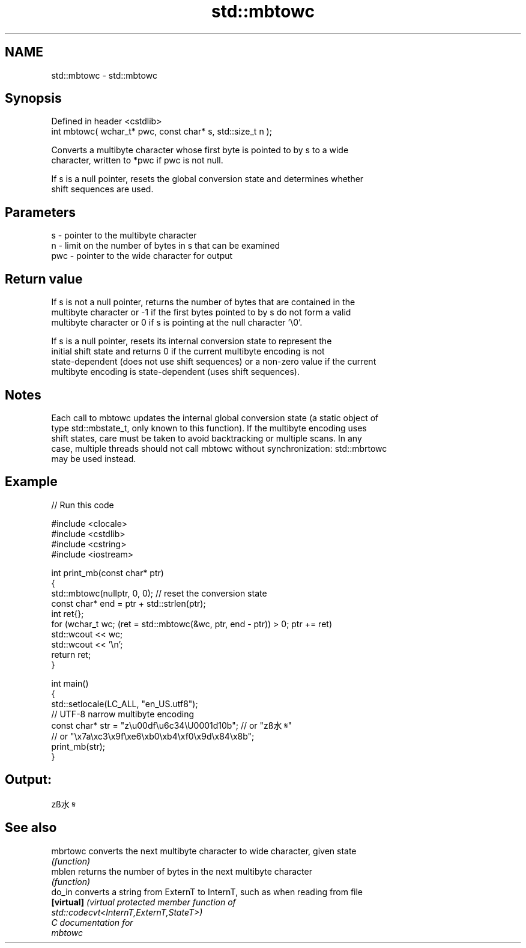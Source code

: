 .TH std::mbtowc 3 "2024.06.10" "http://cppreference.com" "C++ Standard Libary"
.SH NAME
std::mbtowc \- std::mbtowc

.SH Synopsis
   Defined in header <cstdlib>
   int mbtowc( wchar_t* pwc, const char* s, std::size_t n );

   Converts a multibyte character whose first byte is pointed to by s to a wide
   character, written to *pwc if pwc is not null.

   If s is a null pointer, resets the global conversion state and determines whether
   shift sequences are used.

.SH Parameters

   s   - pointer to the multibyte character
   n   - limit on the number of bytes in s that can be examined
   pwc - pointer to the wide character for output

.SH Return value

   If s is not a null pointer, returns the number of bytes that are contained in the
   multibyte character or -1 if the first bytes pointed to by s do not form a valid
   multibyte character or 0 if s is pointing at the null character '\\0'.

   If s is a null pointer, resets its internal conversion state to represent the
   initial shift state and returns 0 if the current multibyte encoding is not
   state-dependent (does not use shift sequences) or a non-zero value if the current
   multibyte encoding is state-dependent (uses shift sequences).

.SH Notes

   Each call to mbtowc updates the internal global conversion state (a static object of
   type std::mbstate_t, only known to this function). If the multibyte encoding uses
   shift states, care must be taken to avoid backtracking or multiple scans. In any
   case, multiple threads should not call mbtowc without synchronization: std::mbrtowc
   may be used instead.

.SH Example


// Run this code

 #include <clocale>
 #include <cstdlib>
 #include <cstring>
 #include <iostream>

 int print_mb(const char* ptr)
 {
     std::mbtowc(nullptr, 0, 0); // reset the conversion state
     const char* end = ptr + std::strlen(ptr);
     int ret{};
     for (wchar_t wc; (ret = std::mbtowc(&wc, ptr, end - ptr)) > 0; ptr += ret)
         std::wcout << wc;
     std::wcout << '\\n';
     return ret;
 }

 int main()
 {
     std::setlocale(LC_ALL, "en_US.utf8");
     // UTF-8 narrow multibyte encoding
     const char* str = "z\\u00df\\u6c34\\U0001d10b"; // or "zß水𝄋"
                       // or "\\x7a\\xc3\\x9f\\xe6\\xb0\\xb4\\xf0\\x9d\\x84\\x8b";
     print_mb(str);
 }

.SH Output:

 zß水𝄋

.SH See also

   mbrtowc   converts the next multibyte character to wide character, given state
             \fI(function)\fP
   mblen     returns the number of bytes in the next multibyte character
             \fI(function)\fP
   do_in     converts a string from ExternT to InternT, such as when reading from file
   \fB[virtual]\fP \fI\fI(virtual protected member function\fP of\fP
             std::codecvt<InternT,ExternT,StateT>)
   C documentation for
   mbtowc
